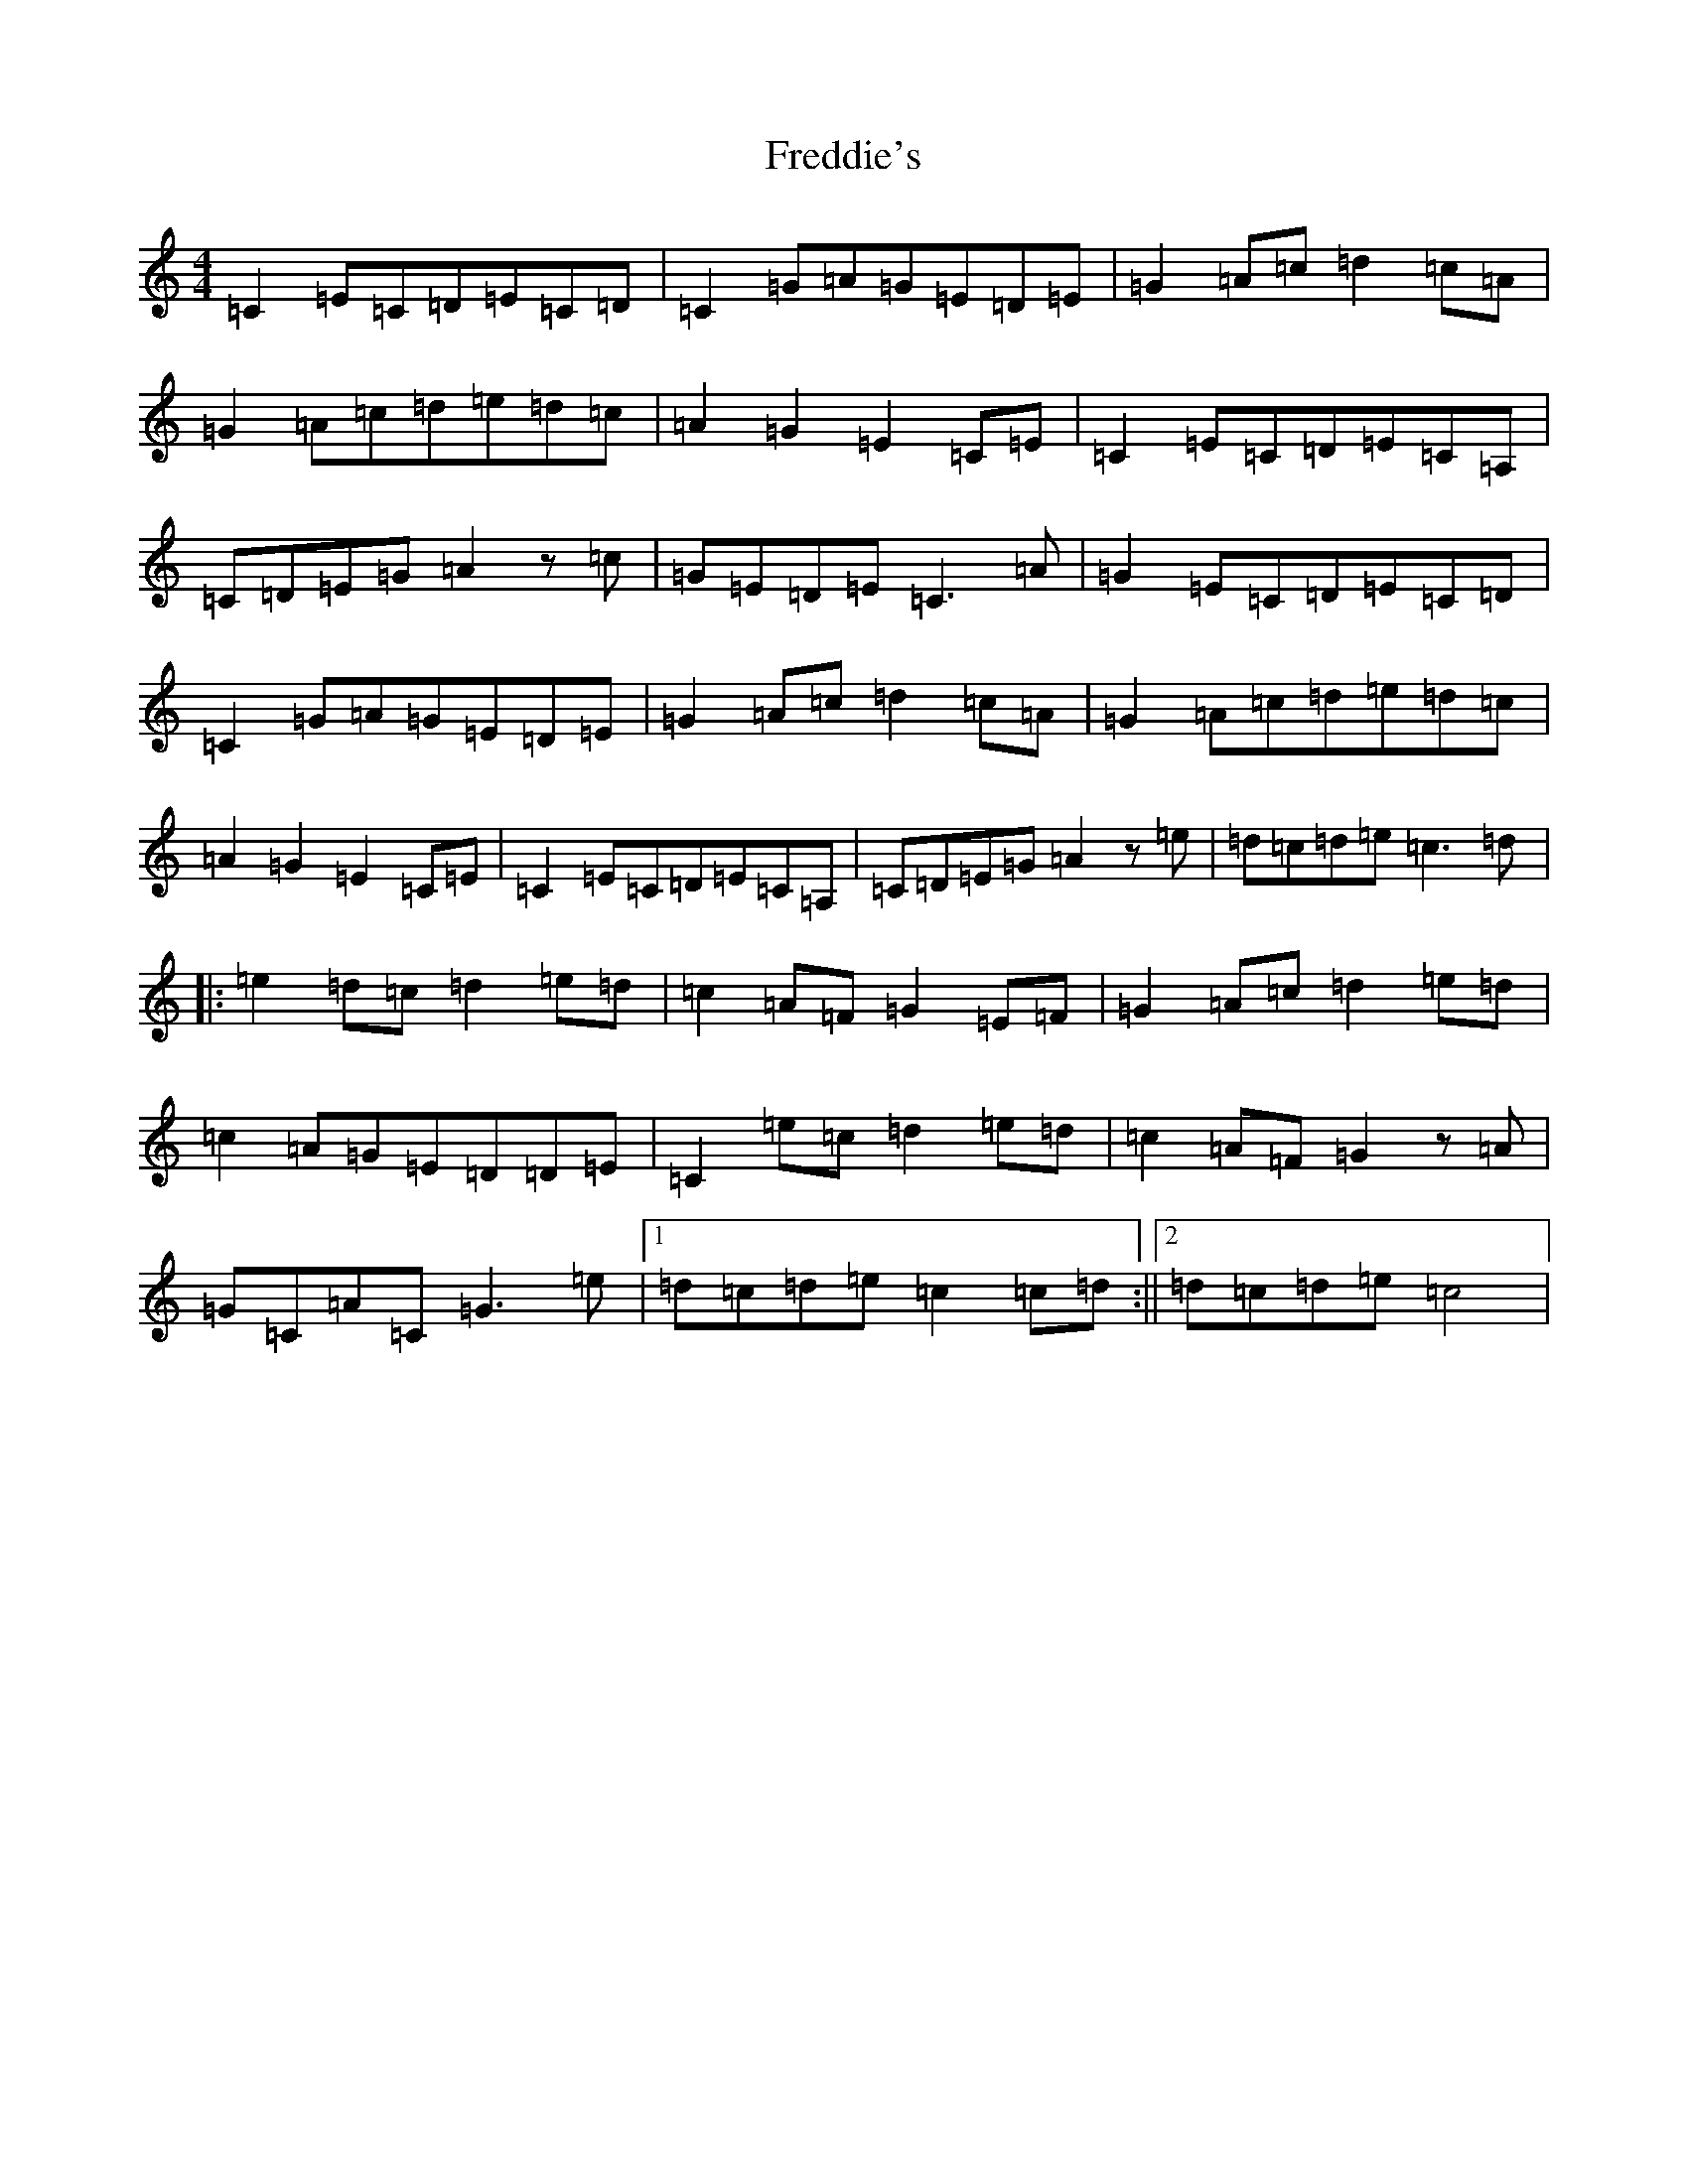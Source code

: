 X: 7322
T: Freddie's
S: https://thesession.org/tunes/9424#setting9424
R: reel
M:4/4
L:1/8
K: C Major
=C2=E=C=D=E=C=D|=C2=G=A=G=E=D=E|=G2=A=c=d2=c=A|=G2=A=c=d=e=d=c|=A2=G2=E2=C=E|=C2=E=C=D=E=C=A,|=C=D=E=G=A2z=c|=G=E=D=E=C3=A|=G2=E=C=D=E=C=D|=C2=G=A=G=E=D=E|=G2=A=c=d2=c=A|=G2=A=c=d=e=d=c|=A2=G2=E2=C=E|=C2=E=C=D=E=C=A,|=C=D=E=G=A2z=e|=d=c=d=e=c3=d|:=e2=d=c=d2=e=d|=c2=A=F=G2=E=F|=G2=A=c=d2=e=d|=c2=A=G=E=D=D=E|=C2=e=c=d2=e=d|=c2=A=F=G2z=A|=G=C=A=C=G3=e|1=d=c=d=e=c2=c=d:||2=d=c=d=e=c4|